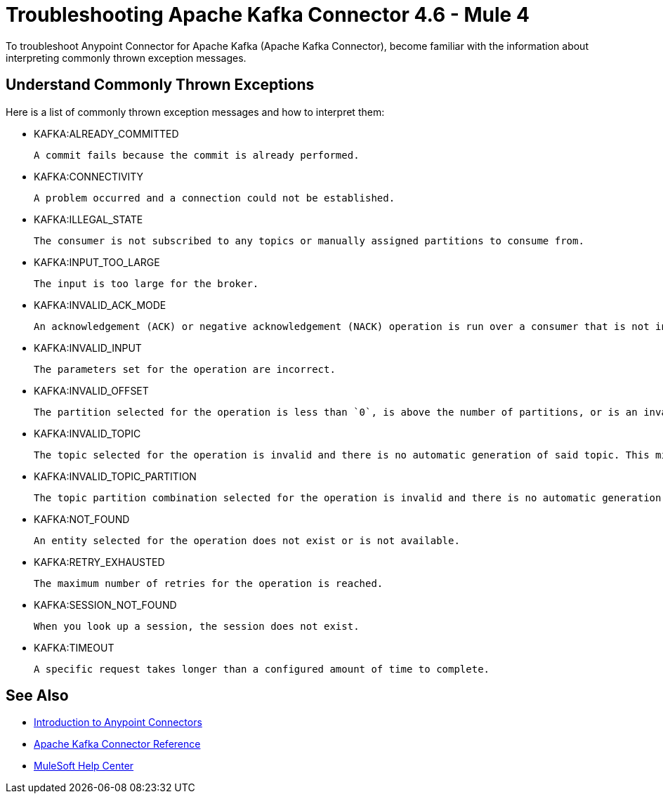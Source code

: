 = Troubleshooting Apache Kafka Connector 4.6 - Mule 4

To troubleshoot Anypoint Connector for Apache Kafka (Apache Kafka Connector), become familiar with the information about interpreting commonly thrown exception messages.

== Understand Commonly Thrown Exceptions

Here is a list of commonly thrown exception messages and how to interpret them:

* KAFKA:ALREADY_COMMITTED

 A commit fails because the commit is already performed.

* KAFKA:CONNECTIVITY

 A problem occurred and a connection could not be established.

* KAFKA:ILLEGAL_STATE

 The consumer is not subscribed to any topics or manually assigned partitions to consume from.

* KAFKA:INPUT_TOO_LARGE

 The input is too large for the broker.

* KAFKA:INVALID_ACK_MODE

 An acknowledgement (ACK) or negative acknowledgement (NACK) operation is run over a consumer that is not in `MANUAL` mode.

* KAFKA:INVALID_INPUT

 The parameters set for the operation are incorrect.

* KAFKA:INVALID_OFFSET

 The partition selected for the operation is less than `0`, is above the number of partitions, or is an invalid value.

* KAFKA:INVALID_TOPIC

 The topic selected for the operation is invalid and there is no automatic generation of said topic. This might also imply an invalid character in the topic name.

* KAFKA:INVALID_TOPIC_PARTITION

 The topic partition combination selected for the operation is invalid and there is no automatic generation of topics. This might also imply an invalid character in the topic name, or a non-existing partition.

* KAFKA:NOT_FOUND

 An entity selected for the operation does not exist or is not available.

* KAFKA:RETRY_EXHAUSTED

 The maximum number of retries for the operation is reached.

* KAFKA:SESSION_NOT_FOUND

 When you look up a session, the session does not exist.

* KAFKA:TIMEOUT

 A specific request takes longer than a configured amount of time to complete.

== See Also

* xref:connectors::introduction/introduction-to-anypoint-connectors.adoc[Introduction to Anypoint Connectors]
* xref:kafka-connector-reference.adoc[Apache Kafka Connector Reference]
* https://help.mulesoft.com[MuleSoft Help Center]
